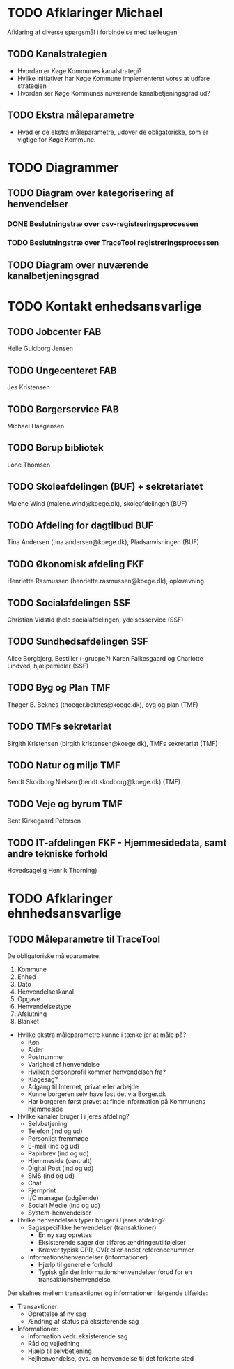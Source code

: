 * TODO Afklaringer Michael

Afklaring af diverse spørgsmål i forbindelse med tælleugen

** TODO Kanalstrategien

- Hvordan er Køge Kommunes kanalstrategi?
- Hvilke initiativer har Køge Kommune implementeret vores at udføre
  strategien
- Hvordan ser Køge Kommunes nuværende kanalbetjeningsgrad ud?

** TODO Ekstra måleparametre
- Hvad er de ekstra måleparametre, udover de obligatoriske, som er vigtige
  for Køge Kommune.

* TODO Diagrammer

** TODO Diagram over kategorisering af henvendelser

*** DONE Beslutningstræ over csv-registreringsprocessen

*** TODO Beslutningstræ over TraceTool registreringsprocessen

** TODO Diagram over nuværende kanalbetjeningsgrad
* TODO Kontakt enhedsansvarlige
** TODO Jobcenter FAB
Helle Guldborg Jensen
** TODO Ungecenteret FAB
Jes Kristensen
** TODO Borgerservice FAB
Michael Haagensen
** TODO Borup bibliotek
Lone Thomsen
** TODO Skoleafdelingen (BUF) + sekretariatet
Malene Wind (malene.wind@koege.dk), skoleafdelingen (BUF)
** TODO Afdeling for dagtilbud BUF
Tina Andersen (tina.andersen@koege.dk), Pladsanvisningen (BUF)
** TODO Økonomisk afdeling FKF
Henriette Rasmussen (henriette.rasmussen@koege.dk), opkrævning.
** TODO Socialafdelingen SSF
Christian Vidstid (hele socialafdelingen, ydelsesservice (SSF)
** TODO Sundhedsafdelingen SSF
Alice Borgbjerg, Bestiller (-gruppe?) 
Karen Falkesgaard og Charlotte Lindved, hjælpemidler (SSF)
** TODO Byg og Plan TMF
Thøger B. Beknes (thoeger.beknes@koege.dk), byg og plan (TMF)
** TODO TMFs sekretariat
Birgith Kristensen (birgith.kristensen@koege.dk), TMFs sekretariat (TMF)
** TODO Natur og miljø TMF
Bendt Skodborg Nielsen (bendt.skodborg@koege.dk) (TMF)
** TODO Veje og byrum TMF
Bent Kirkegaard Petersen
** TODO IT-afdelingen FKF - Hjemmesidedata, samt andre tekniske forhold
Hovedsagelig Henrik Thorning)

* TODO Afklaringer ehnhedsansvarlige

** TODO Måleparametre til TraceTool

De obligatoriske måleparametre:
1. Kommune
2. Enhed
3. Dato
4. Henvendelseskanal
5. Opgave
6. Henvendelsestype
7. Afslutning
8. Blanket

- Hvilke ekstra måleparametre kunne i tænke jer at måle på?
  - Køn
  - Alder
  - Postnummer
  - Varighed af henvendelse
  - Hvilken personprofil kommer henvendelsen fra?
  - Klagesag?
  - Adgang til Internet, privat eller arbejde
  - Kunne borgeren selv have løst det via Borger.dk
  - Har borgeren først prøvet at finde information på Kommunens hjemmeside

- Hvilke kanaler bruger I i jeres afdeling?
  - Selvbetjening
  - Telefon (ind og ud)
  - Personligt fremmøde
  - E-mail (ind og ud)
  - Papirbrev (ind og ud)
  - Hjemmeside (centralt)
  - Digital Post (ind og ud)
  - SMS (ind og ud)
  - Chat
  - Fjernprint
  - I/O manager (udgående)
  - Socialt Medie (ind og ud)
  - System-henvendelser

- Hvilke henvendelses typer bruger i I jeres afdeling?
  - Sagsspecifikke henvendelser (transaktioner)
    - En ny sag oprettes
    - Eksisterende sager der tilføres ændringer/tilføjelser
    - Kræver typisk CPR, CVR eller andet referencenummer
  - Informationshenvendelser (informationer)
    - Hjælp til generelle forhold
    - Typisk går der informationshenvendelser forud for en transaktionshenvendelse

Der skelnes mellem transaktioner og informationer i følgende tilfælde:
  - Transaktioner:
    - Oprettelse af ny sag
    - Ændring af status på eksisterende sag
  - Informationer:
    - Information vedr. eksisterende sag
    - Råd og vejledning
    - Hjælp til selvbetjening
    - Fejlhenvendelse, dvs. en henvendelse til det forkerte sted
